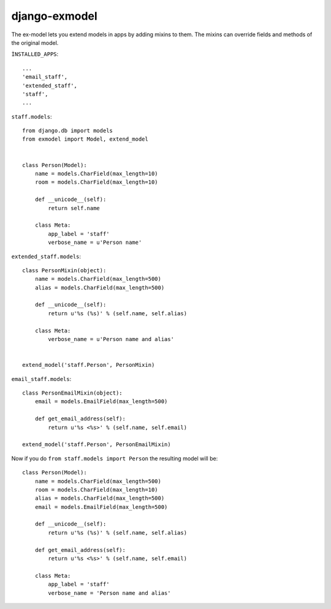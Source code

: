 django-exmodel
==============
The ex-model lets you extend models in apps by adding mixins to them.
The mixins can override fields and methods of the original model.

``ÌNSTALLED_APPS``::

    ...
    'email_staff',
    'extended_staff',
    'staff',
    ...


``staff.models``::

    from django.db import models
    from exmodel import Model, extend_model


    class Person(Model):
        name = models.CharField(max_length=10)
        room = models.CharField(max_length=10)

        def __unicode__(self):
            return self.name

        class Meta:
            app_label = 'staff'
            verbose_name = u'Person name'


``extended_staff.models``::

    class PersonMixin(object):
        name = models.CharField(max_length=500)
        alias = models.CharField(max_length=500)

        def __unicode__(self):
            return u'%s (%s)' % (self.name, self.alias)

        class Meta:
            verbose_name = u'Person name and alias'


    extend_model('staff.Person', PersonMixin)


``email_staff.models``::

    class PersonEmailMixin(object):
        email = models.EmailField(max_length=500)

        def get_email_address(self):
            return u'%s <%s>' % (self.name, self.email)

    extend_model('staff.Person', PersonEmailMixin)


Now if you do ``from staff.models import Person`` the resulting model will be::

    class Person(Model):
        name = models.CharField(max_length=500)
        room = models.CharField(max_length=10)
        alias = models.CharField(max_length=500)
        email = models.EmailField(max_length=500)

        def __unicode__(self):
            return u'%s (%s)' % (self.name, self.alias)

        def get_email_address(self):
            return u'%s <%s>' % (self.name, self.email)

        class Meta:
            app_label = 'staff'
            verbose_name = 'Person name and alias'
